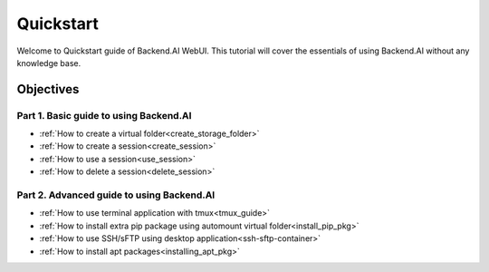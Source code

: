 Quickstart
==============

Welcome to Quickstart guide of Backend.AI WebUI. 
This tutorial will cover the essentials of using Backend.AI without any 
knowledge base.   


Objectives
------------

Part 1. Basic guide to using Backend.AI
^^^^^^^^^^^^^^^^^^^^^^^^^^^^^^^^^^^^^^^^
- :ref:`How to create a virtual folder<create_storage_folder>`
- :ref:`How to create a session<create_session>`
- :ref:`How to use a session<use_session>`
- :ref:`How to delete a session<delete_session>`

Part 2. Advanced guide to using Backend.AI
^^^^^^^^^^^^^^^^^^^^^^^^^^^^^^^^^^^^^^^^^^^^
- :ref:`How to use terminal application with tmux<tmux_guide>`
- :ref:`How to install extra pip package using automount virtual folder<install_pip_pkg>`
- :ref:`How to use SSH/sFTP using desktop application<ssh-sftp-container>`
- :ref:`How to install apt packages<installing_apt_pkg>`
